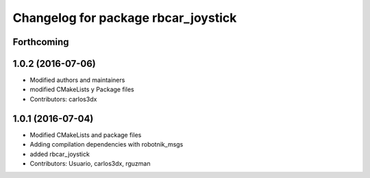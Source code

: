 ^^^^^^^^^^^^^^^^^^^^^^^^^^^^^^^^^^^^
Changelog for package rbcar_joystick
^^^^^^^^^^^^^^^^^^^^^^^^^^^^^^^^^^^^

Forthcoming
-----------

1.0.2 (2016-07-06)
------------------
* Modified authors and maintainers
* modified CMakeLists y Package files
* Contributors: carlos3dx

1.0.1 (2016-07-04)
------------------
* Modified CMakeLists and package files
* Adding compilation dependencies with robotnik_msgs
* added rbcar_joystick
* Contributors: Usuario, carlos3dx, rguzman
